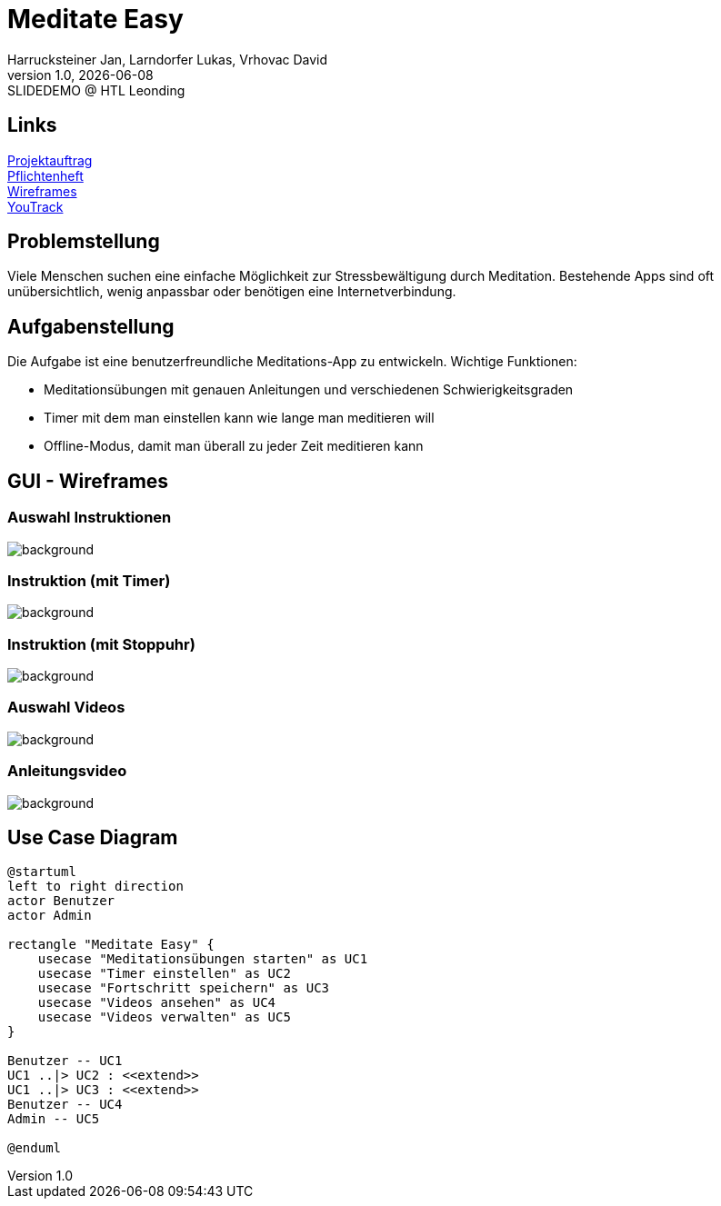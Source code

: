 = Meditate Easy
:author: Harrucksteiner Jan, Larndorfer Lukas, Vrhovac David
:revnumber: 1.0
:revdate: {docdate}
:revremark: SLIDEDEMO @ HTL Leonding
:encoding: utf-8
:lang: de
:doctype: article
//:icons: font
:customcss: css/presentation.css
//:revealjs_customtheme: css/sky.css
//:revealjs_customtheme: css/black.css
//:revealjs_width: 1408
//:revealjs_height: 792
:source-highlighter: highlightjs
//:revealjs_parallaxBackgroundImage: images/background-landscape-light-orange.jpg
//:revealjs_parallaxBackgroundSize: 4936px 2092px
//:highlightjs-theme: css/atom-one-light.css
// we want local served font-awesome fonts
:iconfont-remote!:
:iconfont-name: fonts/fontawesome/css/all
//:revealjs_parallaxBackgroundImage: background-landscape-light-orange.jpg
//:revealjs_parallaxBackgroundSize: 4936px 2092px
ifdef::env-ide[]
:imagesdir: ../images
endif::[]
ifndef::env-ide[]
:imagesdir: images
endif::[]
//:revealjs_theme: sky
//:title-slide-background-image: img.png
:title-slide-transition: zoom
:title-slide-transition-speed: fast

== Links

link:https://github.com/2425-3ahif-syp/02-projekte-meditate-easy/blob/main/asciidocs/docs/projektauftrag.adoc[Projektauftrag^] +
link:https://github.com/2425-3ahif-syp/02-projekte-meditate-easy/blob/main/asciidocs/docs/pflichtenheft.adoc[Pflichtenheft^] +
link:https://github.com/2425-3ahif-syp/02-projekte-meditate-easy/blob/main/asciidocs/docs/wireframes.adoc[Wireframes^] +
link:https://vm81.htl-leonding.ac.at/projects/f7d7e4af-841c-42af-99f2-fa93249c1c1b[YouTrack^]


== Problemstellung
Viele Menschen suchen eine einfache Möglichkeit zur
Stressbewältigung durch Meditation. Bestehende Apps
sind oft unübersichtlich, wenig anpassbar oder
benötigen eine Internetverbindung.

== Aufgabenstellung
Die Aufgabe ist eine benutzerfreundliche Meditations-App zu entwickeln.
Wichtige Funktionen:

* Meditationsübungen mit genauen Anleitungen und verschiedenen Schwierigkeitsgraden
* Timer mit dem man einstellen kann wie lange man meditieren will
* Offline-Modus, damit man überall zu jeder Zeit meditieren kann

== GUI - Wireframes

=== Auswahl Instruktionen
image::wireframe_exercise_select.png[background]

=== Instruktion (mit Timer)
image::wireframe_exercise_timer.png[background]

=== Instruktion (mit Stoppuhr)
image::wireframe_exercise_stopwatch.png[background]

=== Auswahl Videos
image::wireframe_video_select.png[background]

=== Anleitungsvideo
image::wireframe_video_view.png[background]

== Use Case Diagram
[plantuml,meditateeasy-ucd,png]
----
@startuml
left to right direction
actor Benutzer
actor Admin

rectangle "Meditate Easy" {
    usecase "Meditationsübungen starten" as UC1
    usecase "Timer einstellen" as UC2
    usecase "Fortschritt speichern" as UC3
    usecase "Videos ansehen" as UC4
    usecase "Videos verwalten" as UC5
}

Benutzer -- UC1
UC1 ..|> UC2 : <<extend>>
UC1 ..|> UC3 : <<extend>>
Benutzer -- UC4
Admin -- UC5

@enduml
----